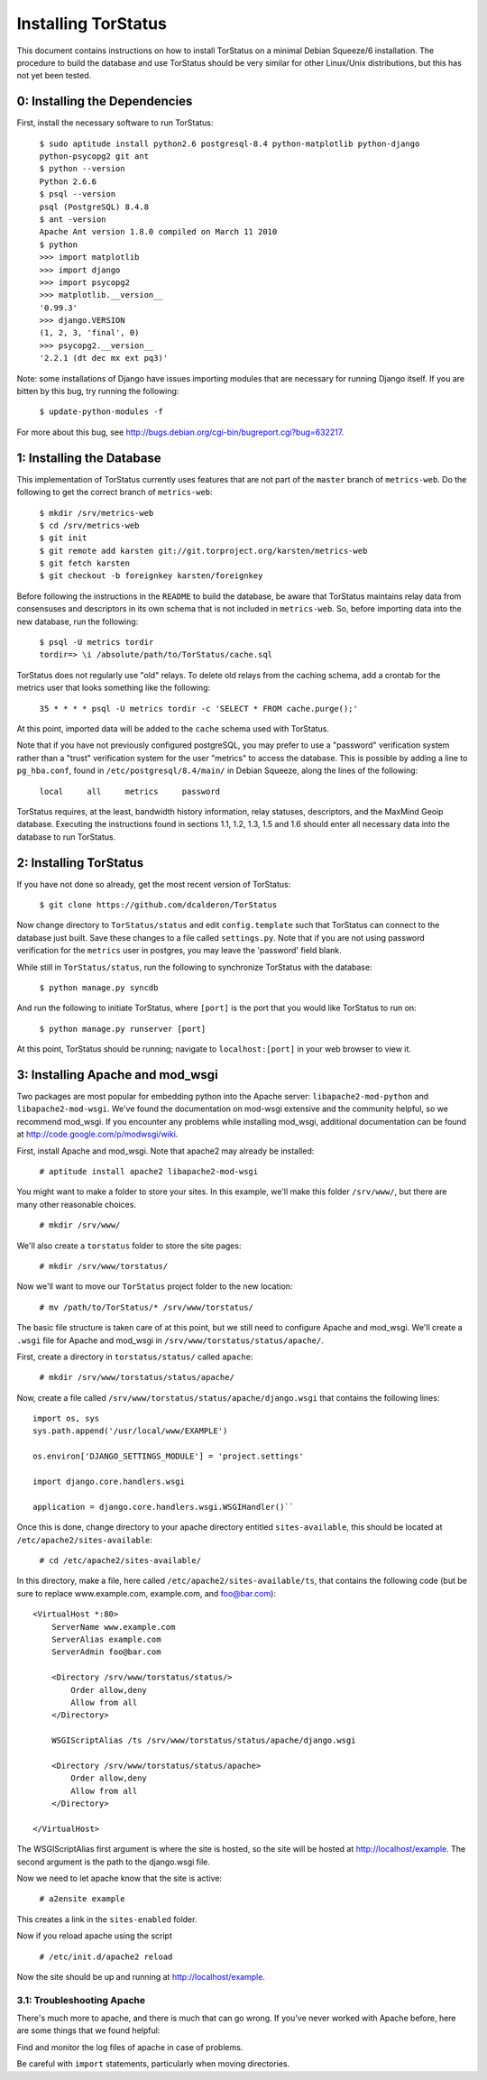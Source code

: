 Installing TorStatus
====================
This document contains instructions on how to install TorStatus on a
minimal Debian Squeeze/6 installation. The procedure to build the
database and use TorStatus should be very similar for other Linux/Unix
distributions, but this has not yet been tested.

0: Installing the Dependencies
------------------------------
First, install the necessary software to run TorStatus:

    | ``$ sudo aptitude install python2.6 postgresql-8.4 python-matplotlib python-django python-psycopg2 git ant``
    | ``$ python --version``
    | ``Python 2.6.6``
    | ``$ psql --version``
    | ``psql (PostgreSQL) 8.4.8``
    | ``$ ant -version``
    | ``Apache Ant version 1.8.0 compiled on March 11 2010``
    | ``$ python``
    | ``>>> import matplotlib``
    | ``>>> import django``
    | ``>>> import psycopg2``
    | ``>>> matplotlib.__version__``
    | ``'0.99.3'``
    | ``>>> django.VERSION``
    | ``(1, 2, 3, 'final', 0)``
    | ``>>> psycopg2.__version__``
    | ``'2.2.1 (dt dec mx ext pq3)'``

Note: some installations of Django have issues importing modules that
are necessary for running Django itself. If you are bitten by this bug,
try running the following:

    | ``$ update-python-modules -f``

For more about this bug, see
http://bugs.debian.org/cgi-bin/bugreport.cgi?bug=632217.

1: Installing the Database
--------------------------
This implementation of TorStatus currently uses features that are not
part of the ``master`` branch of ``metrics-web``. Do the following to
get the correct branch of ``metrics-web``:

    | ``$ mkdir /srv/metrics-web``
    | ``$ cd /srv/metrics-web``
    | ``$ git init``
    | ``$ git remote add karsten git://git.torproject.org/karsten/metrics-web``
    | ``$ git fetch karsten``
    | ``$ git checkout -b foreignkey karsten/foreignkey``

Before following the instructions in the ``README`` to build the
database, be aware that TorStatus maintains relay data from consensuses
and descriptors in its own schema that is not included in
``metrics-web``. So, before importing data into the new database, run
the following:

    | ``$ psql -U metrics tordir``
    | ``tordir=> \i /absolute/path/to/TorStatus/cache.sql``

TorStatus does not regularly use "old" relays. To delete old relays
from the caching schema, add a crontab for the metrics user that looks
something like the following:

    | ``35 * * * * psql -U metrics tordir -c 'SELECT * FROM cache.purge();'``

At this point, imported data will be added to the ``cache`` schema used
with TorStatus.

Note that if you have not previously configured postgreSQL, you may
prefer to use a "password" verification system rather than a "trust"
verification system for the user "metrics" to access the database.
This is possible by adding a line to ``pg_hba.conf``, found in
``/etc/postgresql/8.4/main/`` in Debian Squeeze, along the lines of
the following:

    | ``local     all     metrics     password``

TorStatus requires, at the least, bandwidth history information,
relay statuses, descriptors, and the MaxMind Geoip database. Executing
the instructions found in sections 1.1, 1.2, 1.3, 1.5 and 1.6 should
enter all necessary data into the database to run TorStatus.

2: Installing TorStatus
-----------------------
If you have not done so already, get the most recent version of
TorStatus:

    | ``$ git clone https://github.com/dcalderon/TorStatus``

Now change directory to ``TorStatus/status`` and edit
``config.template`` such that TorStatus can connect to the database
just built. Save these changes to a file called ``settings.py``. Note
that if you are not using password verification for the ``metrics``
user in postgres, you may leave the 'password' field blank.

While still in ``TorStatus/status``, run the following to synchronize
TorStatus with the database:

    | ``$ python manage.py syncdb``

And run the following to initiate TorStatus, where ``[port]`` is the
port that you would like TorStatus to run on:

    | ``$ python manage.py runserver [port]``

At this point, TorStatus should be running; navigate to
``localhost:[port]`` in your web browser to view it.

3: Installing Apache and mod_wsgi
---------------------------------

Two packages are most popular for embedding python into the Apache
server: ``libapache2-mod-python`` and ``libapache2-mod-wsgi``. We've
found the documentation on mod-wsgi extensive and the community
helpful, so we recommend mod_wsgi. If you encounter any problems
while installing mod_wsgi, additional documentation can be found at
http://code.google.com/p/modwsgi/wiki.

First, install Apache and mod_wsgi. Note that apache2 may already
be installed:

    | ``# aptitude install apache2 libapache2-mod-wsgi``

You might want to make a folder to store your sites. In this example,
we'll make this folder ``/srv/www/``, but there are many other
reasonable choices.

    | ``# mkdir /srv/www/``

We'll also create a ``torstatus`` folder to store the site pages:

    | ``# mkdir /srv/www/torstatus/``

Now we'll want to move our ``TorStatus`` project folder to the new
location:

    | ``# mv /path/to/TorStatus/* /srv/www/torstatus/``

The basic file structure is taken care of at this point, but we still
need to configure Apache and mod_wsgi. We'll create a ``.wsgi`` file
for Apache and mod_wsgi in ``/srv/www/torstatus/status/apache/``.

First, create a directory in ``torstatus/status/`` called ``apache``:

    | ``# mkdir /srv/www/torstatus/status/apache/``

Now, create a file called
``/srv/www/torstatus/status/apache/django.wsgi`` that contains the
following lines:

::

  import os, sys
  sys.path.append('/usr/local/www/EXAMPLE')

  os.environ['DJANGO_SETTINGS_MODULE'] = 'project.settings'

  import django.core.handlers.wsgi

  application = django.core.handlers.wsgi.WSGIHandler()``

Once this is done, change directory to your apache directory entitled
``sites-available``, this should be located at
``/etc/apache2/sites-available``:

    | ``# cd /etc/apache2/sites-available/``

In this directory, make a file, here called
``/etc/apache2/sites-available/ts``, that contains the following code
(but be sure to replace www.example.com, example.com, and foo@bar.com):

::

  <VirtualHost *:80>
      ServerName www.example.com
      ServerAlias example.com
      ServerAdmin foo@bar.com

      <Directory /srv/www/torstatus/status/>
          Order allow,deny
          Allow from all
      </Directory>

      WSGIScriptAlias /ts /srv/www/torstatus/status/apache/django.wsgi

      <Directory /srv/www/torstatus/status/apache>
          Order allow,deny
          Allow from all
      </Directory>

  </VirtualHost>

The WSGIScriptAlias first argument is where the site is hosted, so
the site will be hosted at http://localhost/example. The second
argument is the path to the django.wsgi file.

Now we need to let apache know that the site is active:

    | ``# a2ensite example``

This creates a link in the ``sites-enabled`` folder.

Now if you reload apache using the script

    | ``# /etc/init.d/apache2 reload``

Now the site should be up and running at http://localhost/example.

3.1: Troubleshooting Apache
~~~~~~~~~~~~~~~~~~~~~~~~~~~
There's much more to apache, and there is much that can go wrong. If
you've never worked with Apache before, here are some things that we
found helpful:

Find and monitor the log files of apache in case of problems.

Be careful with ``import`` statements, particularly when moving
directories.
